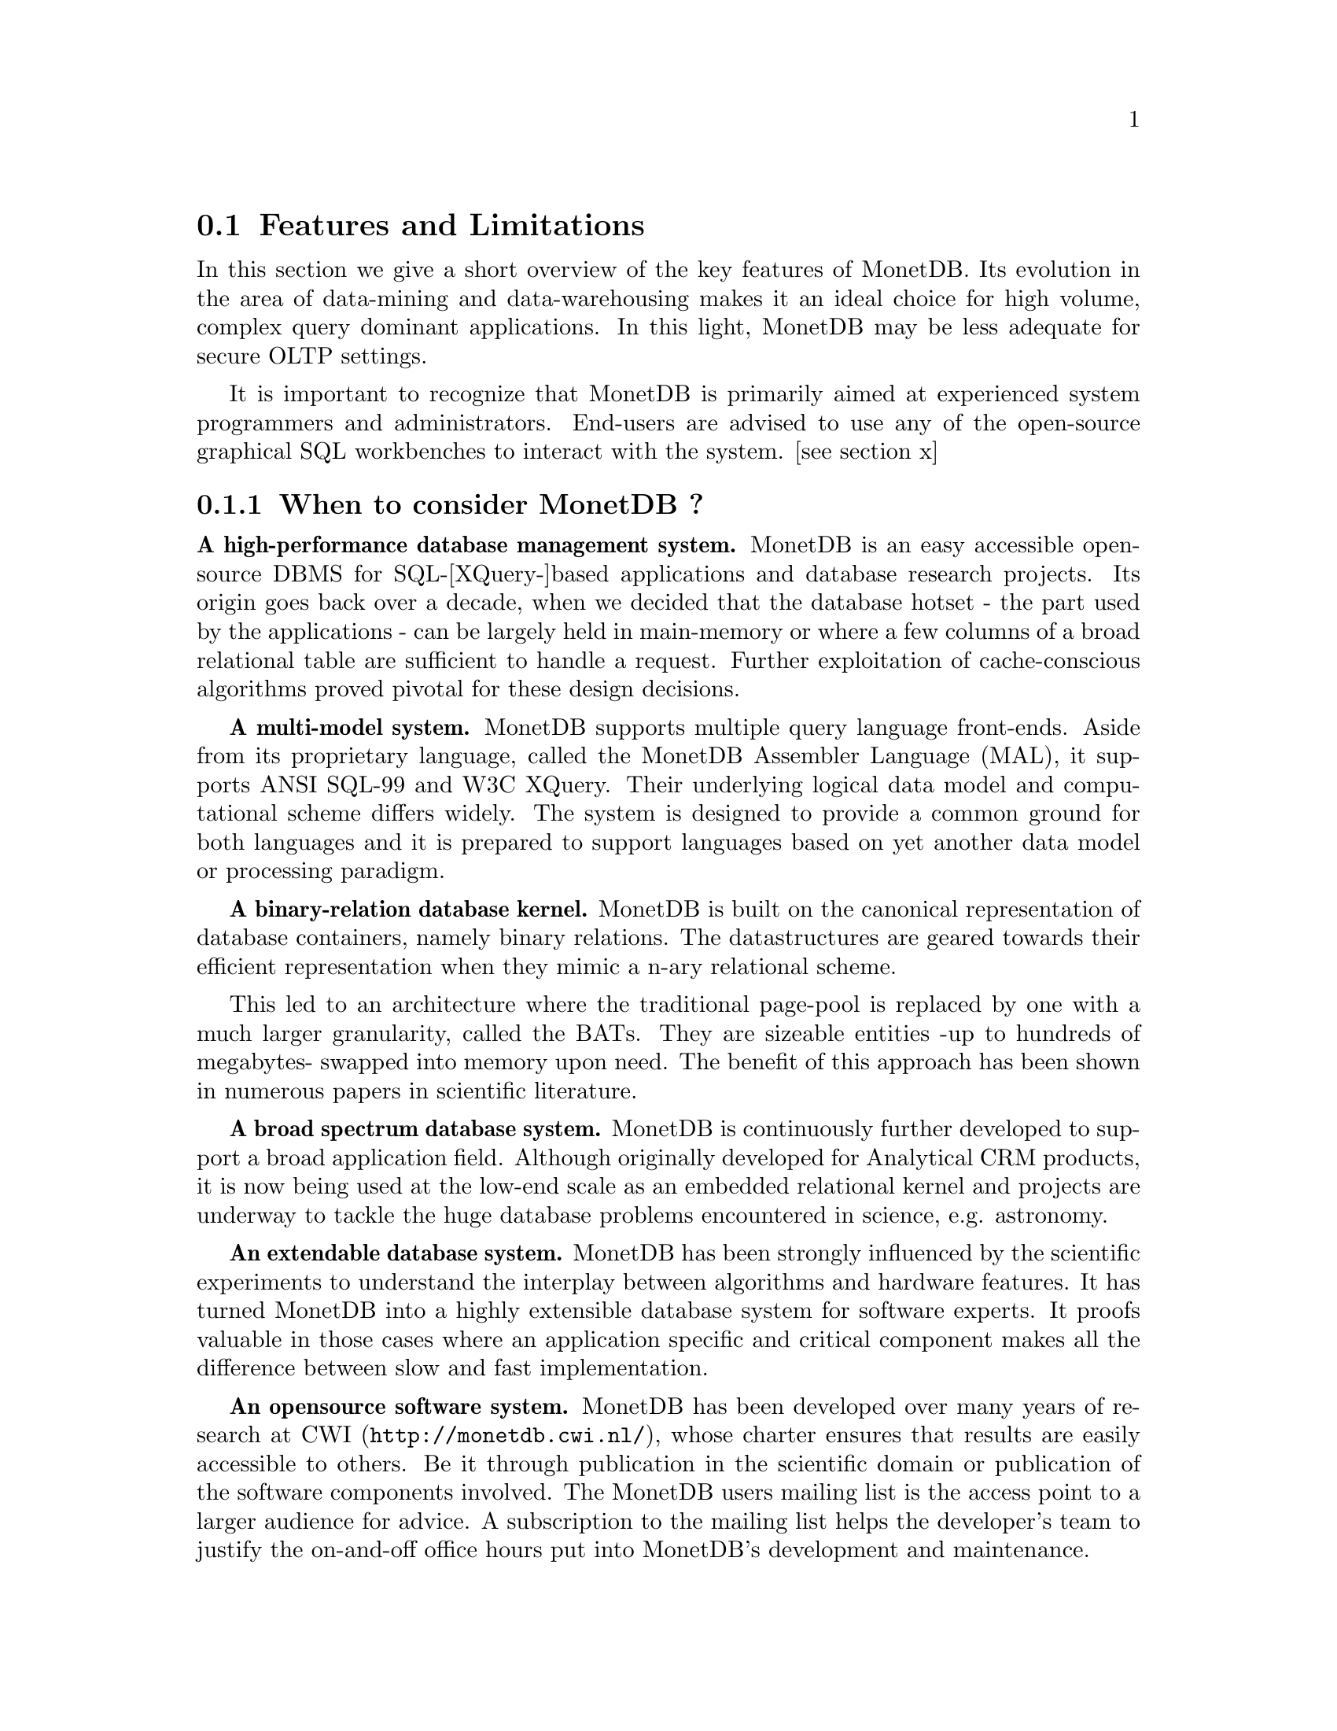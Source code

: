 @node Features and Limitations, When to consider MonetDB, Intended audience, TOC
@section Features and Limitations

In this section we give a short overview of the key features of MonetDB.
Its evolution in the area of data-mining and data-warehousing makes
it an ideal choice for high volume, complex query dominant applications.
In this light, MonetDB may be less adequate for secure OLTP settings.

It is important to recognize that MonetDB is primarily aimed at
experienced system programmers and administrators. End-users are
advised to use any of the open-source graphical SQL workbenches to
interact with the system. [see section x]

@menu
* When to consider MonetDB::
* When not to consider MonetDB::
@end menu
@node When to consider MonetDB, When not to consider MonetDB, Features and Limitations, TOC
@subsection When to consider MonetDB ?
@strong{A high-performance database management system.}
MonetDB is an easy accessible open-source DBMS for SQL-[XQuery-]based
applications and database research projects. 
Its origin goes back over a decade, when we decided that the database hotset
- the part used by the applications - can be largely held in main-memory
or where a few columns of a broad relational table are sufficient to
handle a request.
Further exploitation of cache-conscious algorithms proved 
pivotal for these design decisions.
@c is the above the meant?

@strong{A multi-model system.}
MonetDB supports multiple query language front-ends. Aside from
its proprietary language, called the MonetDB Assembler Language (MAL),
it supports ANSI SQL-99 and W3C XQuery. Their underlying logical
data model and computational scheme differs widely. The system is designed
to provide a common ground for both languages and it is prepared to support
languages based on yet another data model or processing paradigm.

@strong{A binary-relation database kernel.}
MonetDB is built on the canonical representation of database
containers, namely binary relations.
The datastructures are geared towards their efficient representation 
when they mimic a n-ary relational scheme.

This led to an architecture where the traditional page-pool is
replaced by one with a much larger granularity, called the BATs. They are
sizeable entities -up to hundreds of megabytes- swapped into
memory upon need.
The benefit of this approach has been shown in numerous papers
in scientific literature.

@strong{A broad spectrum database system.}
MonetDB is continuously further developed to support a broad application
field. Although originally developed for Analytical CRM products,
it is now being used at the low-end scale as an embedded
relational kernel and projects are underway to tackle the huge
database problems encountered in science, e.g. astronomy.

@strong{An extendable database system.}
MonetDB has been strongly influenced by the scientific
experiments to understand the interplay between algorithms
and hardware features. It has turned MonetDB into a highly extensible
database system for software experts. It proofs valuable in
those cases where an application specific and critical
component makes all the difference between slow and fast
implementation.

@strong{An opensource software system.}
MonetDB has been developed over many years of research at 
@url{http://monetdb.cwi.nl/,CWI}, whose charter ensures that results 
are easily accessible to others.
Be it through publication in the scientific domain or publication of the
software components involved.
The MonetDB users mailing list is the access point to a larger audience
for advice. A subscription to the mailing list helps the developer's
team to justify the on-and-off office hours put into
MonetDB's development and maintenance.

@node When not to consider MonetDB, The History of MonetDB, When to consider MonetDB, TOC
@subsection When not to consider MonetDB ?
There are several areas where MonetDB has not yet built a reputation.
They are the prime candidates for experimentation, but also areas
where application construction may become risky. More mature products
may then provide a short-term solution, while MonetDB programmers team
works on filling the functional gaps.
The following areas should be considered with care:

@strong{Persistent object caches.}
The tendency to develop applications in Java and C/C++ based on
a persistent object model, is a no-go area for MonetDB. Much like the
other database engines, the overhead involved in individual
record access does not do justice to the data structures and
algorithms in the kernel. They are chosen to optimize bulk
processing, which always comes at a price for individual object access.

Nevertheless, MonetDB has been used from its early days in a commercial
application, where the programmers took
care in maintaining the Java object-cache. It is a route with great
benefits, but also one where sufficient manpower should be
devoted to perform a good job.

@strong{High-performance financial OLTP.}
MonetDB was orginally not designed for highly concurrent transaction workloads.
For one reason it was decided to factor out the ACID techniques
and make them explicit in the query plans generated by the front-end compilers.
The SQL implementation provides full transaction control and recovery, but
only at a coarse level of granularity.

Given the abundance of main memory nowadays and the slack CPU cycles
to process database requests, it may be profitable to consider serial
execution of OLTP transactions. 

@strong{Security.}
MonetDB has not been designed with a strong focus on
security. The major precautions have been taken, but are incomplete
when access to the hosting machine is granted or when direct access
is granted to the Monet Assembler Language features.
The system is preferably deployed in a sand-boxed environment
where remote access is encapsulated in a dedicated application framework.

@strong{Scaleing over multiple machines.}
MonetDB does not provide a centralized controlled, distributed database
infrastructure. Instead, we move towards an architecture where
multiple autonomous MonetDB instances are joining together to process
a large and distributed workload.

In the multimedia applications we have exploited successfully the inherent
data parallelism to speedup processing and reduce the synchronization cost.
The underlying platforms were Linux-based cluster computers with
sizeable main memories.

